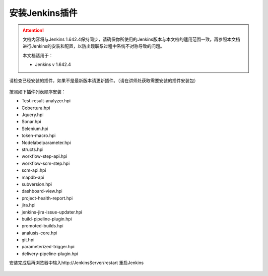 安装Jenkins插件
-----------------

.. attention::
    
    文档内容将与Jenkins 1.642.4保持同步，请确保你所使用的Jenkins版本与本文档的适用范围一致，再参照本文档进行Jenkins的安装和配置，以防出现联系过程中系统不对称导致的问题。
    
    本文档适用于：
    
    * Jenkins v 1.642.4

请检查已经安装的插件，如果不是最新版本请更新插件。（请在讲师处获取需要安装的插件安装包）

.. figure:: images/system-config-4installplugin.png

按照如下插件列表顺序安装：

* Test-result-analyzer.hpi
* Cobertura.hpi
* Jquery.hpi
* Sonar.hpi
* Selenium.hpi
* token-macro.hpi
* Nodelabelparameter.hpi
* structs.hpi
* workflow-step-api.hpi
* workflow-scm-step.hpi
* scm-api.hpi
* mapdb-api
* subversion.hpi
* dashboard-view.hpi
* project-health-report.hpi
* jira.hpi
* jenkins-jira-issue-updater.hpi
* build-pipeline-plugin.hpi
* promoted-builds.hpi
* analusis-core.hpi
* git.hpi
* parameterized-trigger.hpi
* delivery-pipeline-plugin.hpi

安装完成后再浏览器中输入http://JenkinsServer/restart 重启Jenkins

.. figure:: images/restart-jenkins.png
